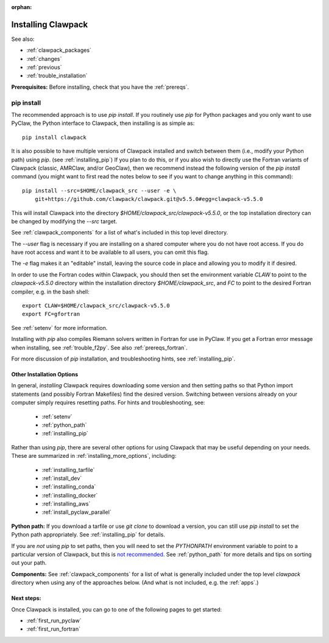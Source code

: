 :orphan:

.. _installing:

**************************************
Installing Clawpack
**************************************

See also:

* :ref:`clawpack_packages`
* :ref:`changes`
* :ref:`previous`
* :ref:`trouble_installation`

**Prerequisites:** Before installing, check that you have the :ref:`prereqs`.


.. _installing_pipintro:

pip install
-----------

The recommended approach is to use `pip install`. If you routinely use `pip`
for Python packages and you only want to use PyClaw, the Python interface to
Clawpack, then installing is as simple as::

        pip install clawpack

It is also possible to have multiple versions of Clawpack installed and
switch between them (i.e., modify your Python path) using `pip`. 
(see :ref:`installing_pip`)
If you plan to do this, or if you also wish to directly use the Fortran
variants of Clawpack (classic, AMRClaw, and/or GeoClaw), then we recommend 
instead the following version of the `pip install` command 
(you might want to first read the notes below to see if you
want to change anything in this command)::  

    pip install --src=$HOME/clawpack_src --user -e \
        git+https://github.com/clawpack/clawpack.git@v5.5.0#egg=clawpack-v5.5.0

This will install Clawpack into the directory
`$HOME/clawpack_src/clawpack-v5.5.0`, or the top 
installation directory can be changed by modifying the `--src` target.

See :ref:`clawpack_components` for a list of what's included in this top
level directory.

The `--user` flag is necessary if you are installing on a shared computer
where you do not have root access.  If you do have root access and want it
to be available to all users, you can omit this flag.  

The `-e` flag makes it an "editable" install, leaving the source code in
place and allowing you to modify it if desired.

In order to use the Fortran codes within Clawpack, 
you should then set the environment
variable `CLAW` to point to the `clawpack-v5.5.0` directory within
the installation directory `$HOME/clawpack_src`, and `FC` to point
to the desired Fortran compiler, e.g. in the bash shell::

    export CLAW=$HOME/clawpack_src/clawpack-v5.5.0
    export FC=gfortran

See :ref:`setenv` for more information.   

Installing with `pip` also compiles Riemann solvers written in Fortran for
use in PyClaw.  If you get a Fortran error message when installing, see
:ref:`trouble_f2py`.  See also :ref:`prereqs_fortran`.

For more discussion of `pip` installation, and troubleshooting hints, see
:ref:`installing_pip`.


.. _installing_options:

Other Installation Options
=====================================

In general, *installing* Clawpack requires downloading some version 
and then setting
paths so that Python import statements (and possibly Fortran Makefiles) find
the desired version.  Switching between versions already on your computer
simply requires resetting paths.  For hints and troubleshooting, see:

 - :ref:`setenv`
 - :ref:`python_path`
 - :ref:`installing_pip`

Rather than using `pip`, there are several other options for using
Clawpack that may be useful depending on your needs.  These are summarized
in :ref:`installing_more_options`, including:

 - :ref:`installing_tarfile`
 - :ref:`install_dev`
 - :ref:`installing_conda`
 - :ref:`installing_docker`
 - :ref:`installing_aws`
 - :ref:`install_pyclaw_parallel`

**Python path:**
If you download a tarfile or use `git clone` to download a version, you can
still use `pip install` to set the Python path appropriately. 
See :ref:`installing_pip` for details.

If you are *not* using `pip` to set paths, then you will need to set
the `PYTHONPATH`
environment variable to point to a particular version of Clawpack,
but this is `not recommended <https://orbifold.xyz/pythonpath.html>`_.
See :ref:`python_path` for more details and tips on sorting out your path.

**Components:**
See :ref:`clawpack_components` for a list of what is generally included
under the top level `clawpack` directory when using any of the approaches below.
(And what is not included, e.g. the :ref:`apps`.)


Next steps:
===========

Once Clawpack is installed, you can go to one of the following pages to get
started:

- :ref:`first_run_pyclaw`
- :ref:`first_run_fortran`

